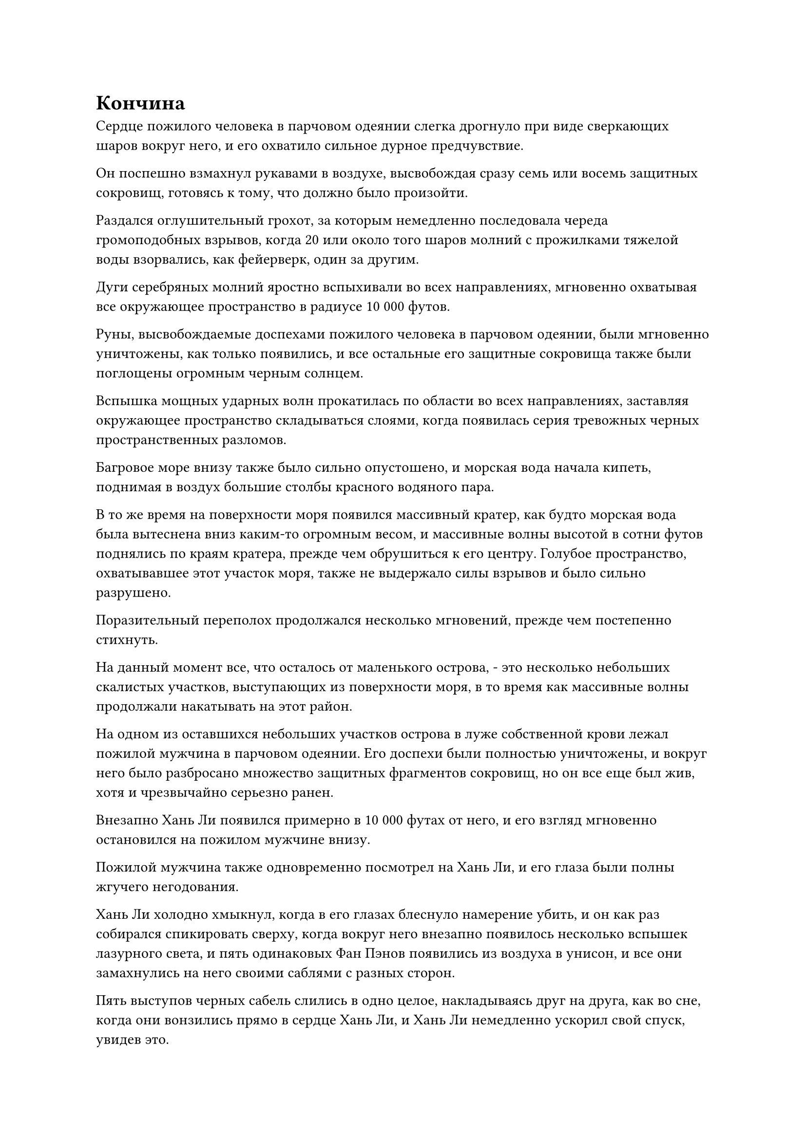 = Кончина

Сердце пожилого человека в парчовом одеянии слегка дрогнуло при виде сверкающих шаров вокруг него, и его охватило сильное дурное предчувствие.

Он поспешно взмахнул рукавами в воздухе, высвобождая сразу семь или восемь защитных сокровищ, готовясь к тому, что должно было произойти.

Раздался оглушительный грохот, за которым немедленно последовала череда громоподобных взрывов, когда 20 или около того шаров молний с прожилками тяжелой воды взорвались, как фейерверк, один за другим.

Дуги серебряных молний яростно вспыхивали во всех направлениях, мгновенно охватывая все окружающее пространство в радиусе 10 000 футов.

Руны, высвобождаемые доспехами пожилого человека в парчовом одеянии, были мгновенно уничтожены, как только появились, и все остальные его защитные сокровища также были поглощены огромным черным солнцем.

Вспышка мощных ударных волн прокатилась по области во всех направлениях, заставляя окружающее пространство складываться слоями, когда появилась серия тревожных черных пространственных разломов.

Багровое море внизу также было сильно опустошено, и морская вода начала кипеть, поднимая в воздух большие столбы красного водяного пара.

В то же время на поверхности моря появился массивный кратер, как будто морская вода была вытеснена вниз каким-то огромным весом, и массивные волны высотой в сотни футов поднялись по краям кратера, прежде чем обрушиться к его центру. Голубое пространство, охватывавшее этот участок моря, также не выдержало силы взрывов и было сильно разрушено.

Поразительный переполох продолжался несколько мгновений, прежде чем постепенно стихнуть.

На данный момент все, что осталось от маленького острова, - это несколько небольших скалистых участков, выступающих из поверхности моря, в то время как массивные волны продолжали накатывать на этот район.

На одном из оставшихся небольших участков острова в луже собственной крови лежал пожилой мужчина в парчовом одеянии. Его доспехи были полностью уничтожены, и вокруг него было разбросано множество защитных фрагментов сокровищ, но он все еще был жив, хотя и чрезвычайно серьезно ранен.

Внезапно Хань Ли появился примерно в 10 000 футах от него, и его взгляд мгновенно остановился на пожилом мужчине внизу.

Пожилой мужчина также одновременно посмотрел на Хань Ли, и его глаза были полны жгучего негодования.

Хань Ли холодно хмыкнул, когда в его глазах блеснуло намерение убить, и он как раз собирался спикировать сверху, когда вокруг него внезапно появилось несколько вспышек лазурного света, и пять одинаковых Фан Пэнов появились из воздуха в унисон, и все они замахнулись на него своими саблями с разных сторон.

Пять выступов черных сабель слились в одно целое, накладываясь друг на друга, как во сне, когда они вонзились прямо в сердце Хань Ли, и Хань Ли немедленно ускорил свой спуск, увидев это.

Раздался громкий удар, когда выступ сабли ударил его по спине, мгновенно разрушив его Истинную Крайнюю мембрану и нанеся кровоточащую рану, которая была достаточно глубокой, чтобы обнажить кость.

Хань Ли воспользовался силой удара, чтобы еще больше ускорить свой спуск к пожилому мужчине, и в то же время легким движением запястья отправил маленькую бусинку в цель.

К этому моменту все защитные сокровища пожилого человека в парчовом одеянии уже были уничтожены, и он получил чрезвычайно тяжелые травмы, из-за чего не смог уклониться от надвигающейся атаки.

Решительное выражение немедленно появилось на его лице, когда он опустил ладонь на макушку собственной головы, и золотая зарождающаяся душа вылетела из него в мгновение ока, прежде чем попытаться убежать.

Однако, прежде чем он смог улететь, бусина Молнии из тяжелой воды, которую Хань Ли купил на грандиозном аукционе, взорвалась без какого-либо предупреждения.

Черное солнце размером с гору мгновенно появилось из ниоткуда, выпустив сотни толстых разрядов лазурных и фиолетовых молний, а также взрыв разрушительной силы закона.

Разряды лазурных и фиолетовых молний напоминали кнуты бога молний, когда они хлестали во все стороны, в мгновение ока уничтожая тело пожилого человека в парчовом одеянии и зарождающуюся душу.

Однако прямо в этот момент вспышка лазурного света внезапно стремительно вылетела из разрушенного физического тела пожилого человека. Она двигалась так быстро, что ее скорость соперничала с мгновенной телепортацией, и она влетела прямо в тело Хань Ли, когда он отчаянно улетал от взрыва.

Пока Хань Ли заканчивал жизнь пожилого человека в парчовом одеянии, Фан Пань бросился назад, отступая, и перед ним появилась черная цепь, вокруг которой непрерывно вращались бесчисленные черные руны.

Сразу же после этого он взмыл в воздух, преследуя Хань Ли.

Раздался оглушительный грохот, когда огромное черное солнце взорвалось огромным пространством черного света, которое быстро распространилось во всех направлениях.

Хань Ли и Фан Пан едва смогли вылететь за пределы досягаемости черного света, но они все равно были неизбежно поражены ударными волнами, возникшими в результате взрыва, отправив их в довольно неустойчивый полет.

Яркий лазурный свет появился вокруг Фан Паня, когда он несколько раз подряд пронесся по воздуху, двигаясь так, что это противоречило разуму, когда он периодически исчезал, прежде чем появиться снова, достигнув Хань Ли в мгновение ока.

Одним движением запястья черная цепь в его руке молниеносно метнулась вперед, направляясь прямо к нижней части живота Хань Ли.

Приближающаяся цепь была слишком близко, чтобы Хань Ли мог уклониться, и он немедленно открыл рот, чтобы выпустить несколько шариков кровавой эссенции, которые превратились в большое облако кровавого тумана вокруг него.

Черная цепь выстрелила прямо в облако кровавого тумана, но практически в тот же самый момент из кровавого тумана вылетела багровая фигура, и она улетела на сотни километров всего за несколько вспышек, а затем полностью исчезла с еще одной вспышкой.

После этого облако кровавого тумана быстро рассеялось, и цепи тоже нигде не было видно.

……

На расстоянии около 100 000 километров в небе над темно-синим морем появилась вспышка серебристой молнии, и Хань Ли, спотыкаясь, выбрался наружу, все его тело было залито кровью. Он чуть не свалился с неба, прежде чем смог удержаться на ногах, и его цвет лица побледнел еще больше.

Техника перемещения Кровавой тенью, которую он только что применил, еще больше ухудшила его состояние, и его постоянное бегство в течение последних почти двух месяцев сказывалось на его теле.

Он глубоко вздохнул, чтобы взять себя в руки, и только после того, как проглотил таблетку возврата происхождения, к его щекам начал возвращаться легкий румянец. Затем он закрыл глаза и направил свое духовное восприятие в свой собственный даньтянь, и, конечно же, вокруг его зарождающейся души появились четыре чрезвычайно знакомые черные цепи.

Однако, он испытал большое облегчение, увидев это.

К счастью, ему удалось среагировать в самый последний момент, так что Фан Пан не смог полностью высвободить силу этих неприятных цепей. В противном случае, если бы его зарождающаяся душа была снова запечатана, он был бы все равно что мертв.

Тем не менее, половина его бессмертной духовной силы все еще была запечатана.

Сразу после этого его брови слегка нахмурились, когда он заметил светящуюся черную метку, парящую под его зарождающейся душой, и она была оставлена той полосой лазурного света, которая вырвалась из тела одетого в парчу пожилого человека прямо перед его кончиной.

Это не было ограничением или чем-то в этом роде. Скорее всего, это был какой-то следящий знак.

Если бы у него было достаточно времени, он смог бы уничтожить метку, но Фан Пан явно не собирался позволять ему такую роскошь.

Что было довольно странно, так это то, что аура, исходящая от метки, принадлежала Фан Паню, а не пожилому мужчине в парчовом одеянии.

Как раз в тот момент, когда Хань Ли размышлял над этим вопросом, он внезапно повернулся, чтобы бросить взгляд в определенном направлении, когда на его лице появилось странное выражение, и после минутного размышления он начал лететь глубже в этом направлении, как полоса лазурного света.

Примерно через 15 минут он остановился над определенным участком моря, и на его лице появилось довольно озадаченное выражение.

Его духовное чутье подсказало ему, что окружающее море в радиусе почти 100 000 километров было необычайно спокойным. В этом районе водилось много обычной рыбы, но почти не было демонических тварей.

Помня об этом, он начал лететь вглубь этого района в виде полосы лазурного света, и в то же время он полностью скрыл свою собственную ауру, опускаясь на морское дно, как скала.

Делая это, он высвободил свое огромное духовное чутье, чтобы обволакивать метку на своем теле один слой за другим в попытке сохранить ее как можно более скрытой и незаметной для внешнего мира.

Вскоре после того, как Хань Ли опустился на дно моря, Фан Пан появился над поверхностью моря во вспышке лазурного света.

Он закрыл глаза, чтобы на мгновение ощутить местоположение Хань Ли, затем опустил взгляд вниз.

Несмотря на то, что следящая метка, которую он оставил позади, была чем-то подавлена, он все еще был способен смутно ощущать это.

Холодная улыбка появилась на его лице, когда он устремился прямо к поверхности моря в виде полосы лазурного света, а затем погрузился в воду.

С его скоростью он смог достичь морского дна в мгновение ока.

На дне моря было совершенно темно и тихо, и он быстро окинул взглядом окрестности, прежде чем сосредоточить свое внимание на ничем не примечательной гигантской скале в нескольких тысячах футов от него.

Затем он без малейших колебаний бросился к скале, выпустив на волю выступ черной сабли длиной в несколько тысяч футов, рассекая всю морскую воду на своем пути, когда она хлынула по морскому дну.

Выступ сабли ударился о гигантскую скалу, но, к большому удивлению Фан Пэна, скала не раскололась на части.

Внезапно Хань Ли метнулся назад с другой стороны скалы в виде полосы черного света, и на его лице появилась едва заметная улыбка.

Пара клонов появилась по обе стороны от Фан Паня, и они полоснули своими черными саблями по воде, посылая пару сабельных выступов в сторону Хань Ли как слева, так и справа.

Два сабельных выступа сошлись вместе, образовав черный крест, и устремились к Хань Ли, взбаламутив всю морскую воду на своем пути.

Хань Ли, казалось, уже был готов к этому, и он скрестил свои чешуйчатые руки перед собой, образуя барьер.

Раздался громкий лязг, когда от силы удара он отлетел назад, как пушечное ядро, и прямо в этот момент издалека донесся оглушительный рев, заставивший задрожать все морское дно.

Затем морское дно вдалеке яростно взорвалось, разбросав бесчисленные каменные осколки во все стороны, когда медленно появилась гористая черная тень, испускающая ужасающе мощную ауру.

Как оказалось, тот, казалось бы, ничем не примечательный гигантский камень, который был раньше, на самом деле был одной из мясистых луковиц на теле горного существа.

Фан Пан, естественно, был весьма встревожен таким неожиданным поворотом событий, и он немедленно прекратил преследование Хань Ли.

Тем временем Хань Ли одарил Фан Паня злорадной ухмылкой, а затем исчез в ближайшей впадине на морском дне, полностью исчезнув из поля зрения. Даже его аура полностью поблекла.

Сердце Фан Пэна немедленно упало, когда он увидел это, и как раз в тот момент, когда он тоже собирался скрыть свою собственную ауру, перед ним внезапно открылась пара гигантских зеленых глаз, которые смотрели на него с яростным намерением убить.

Небывалое чувство страха немедленно охватило сердце Фан Пэна.

В этот момент он уже ясно разглядел полную форму черной тени, и это был гигантский пурпурно-черный осьминог размером более 10 000 футов. Его тело было усеяно черными луковичными наростами, напоминавшими гигантские скалы, а массивные чешуйчатые щупальца яростно размахивали в воде, взбалтывая все море.

Под парой глаз образовалась трещина, открыв огромную черную дыру, внутри которой едва виднелся ряд острых белых зубов, и было ясно, что быть съеденным этим существом наверняка означало бы чью-то гибель.

Это настоящий морской зверь поздней стадии Бессмертия!

#pagebreak()